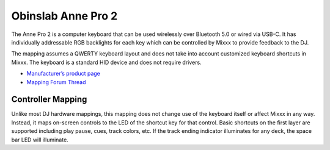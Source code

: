 .. _obinslab_anne_pro_2:

Obinslab Anne Pro 2
===================

The Anne Pro 2 is a computer keyboard that can be used wirelessly over Bluetooth
5.0 or wired via USB-C.
It has individually addressable RGB backlights for each key which can be
controlled by Mixxx to provide feedback to the DJ.

The mapping assumes a QWERTY keyboard layout and does not take into account
customized keyboard shortcuts in Mixxx.
The keyboard is a standard HID device and does not require drivers.

-  `Manufacturer’s product page <https://www.hexcore.xyz/annepro2>`__
-  `Mapping Forum Thread <https://mixxx.discourse.group/t/obinslab-anne-pro-2-computer-keyboard-mapping/31111>`__


Controller Mapping
------------------

Unlike most DJ hardware mappings, this mapping does not change use of the
keyboard itself or affect Mixxx in any way.
Instead, it maps on-screen controls to the LED of the shortcut key for that
control.
Basic shortcuts on the first layer are supported including play pause, cues,
track colors, etc.
If the track ending indicator illuminates for any deck, the space bar LED will
illuminate.


.. versionadded:: 2.5.x
